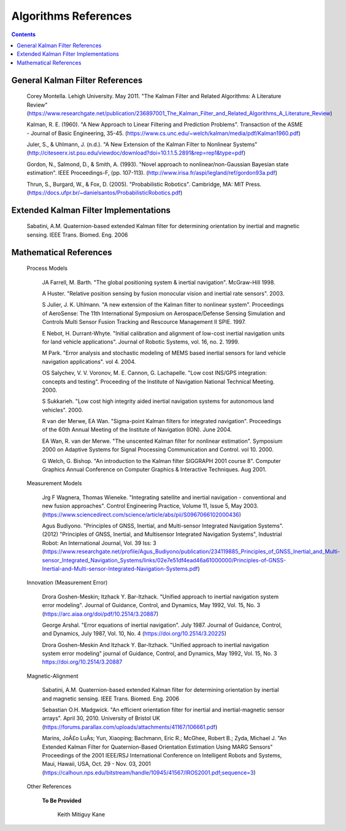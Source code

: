 Algorithms References
======================

.. contents:: Contents
    :local:


General Kalman Filter References
--------------------------------

	Corey Montella.  Lehigh University. May 2011. "The Kalman Filter and Related Algorithms: A Literature Review"
	(https://www.researchgate.net/publication/236897001_The_Kalman_Filter_and_Related_Algorithms_A_Literature_Review)

	Kalman,  R.  E. (1960).  "A  New  Approach to  Linear  Filtering  and Prediction Problems".
	Transaction of the ASME - Journal of Basic Engineering, 35-45.
	(https://www.cs.unc.edu/~welch/kalman/media/pdf/Kalman1960.pdf)

	Juler,  S.,  &  Uhlmann,  J.  (n.d.).  "A  New  Extension  of  the  Kalman  Filter  to Nonlinear Systems"
	(http://citeseerx.ist.psu.edu/viewdoc/download?doi=10.1.1.5.2891&rep=rep1&type=pdf)

	Gordon,  N.,  Salmond,  D.,  &  Smith,  A.  (1993).  "Novel  approach  to nonlinear/non-Gaussian Bayesian  state estimation".  IEEE  Proceedings-F,  (pp. 107-113).
	(http://www.irisa.fr/aspi/legland/ref/gordon93a.pdf)

	Thrun, S., Burgard, W., & Fox, D. (2005). "Probabilistic Robotics". Cambridge, MA: MIT Press.
	(https://docs.ufpr.br/~danielsantos/ProbabilisticRobotics.pdf)

Extended Kalman Filter Implementations
--------------------------------------

	Sabatini, A.M. Quaternion-based extended Kalman filter for determining orientation by inertial and magnetic sensing. IEEE Trans. Biomed. Eng. 2006

Mathematical References
-----------------------

	Process Models

		JA Farrell, M. Barth.  "The global positioning system & inertial navigation". McGraw-Hill 1998.

		A Huster. "Relative position sensing by fusion monocular vision and inertial rate sensors". 2003.

		S Julier, J. K. Uhlmann.  "A new extension of the Kalman filter to nonlinear system".  Proceedings of AeroSense\: The 11th International Symposium on Aerospace/Defense Sensing Simulation and Controls Multi Sensor Fusion Tracking and Rescource Management II SPIE.  1997.

		E Nebot, H. Durrant-Whyte. "Initial calibration and alignment of low-cost inertial navigation units for land vehicle applications". Journal of Robotic Systems, vol. 16, no. 2. 1999.

		M Park.  "Error analysis and stochastic modeling of MEMS based inertial sensors for land vehicle navigation applications". vol 4.  2004.

		OS Salychev, V. V. Voronov, M. E. Cannon, G. Lachapelle. "Low cost INS/GPS integration: concepts and testing".  Proceeding of the Institute of Navigation National Technical Meeting.  2000.

		S Sukkarieh.  "Low cost high integrity aided inertial navigation systems for autonomous land vehicles".  2000.

		R van der Merwe, EA Wan.  "Sigma-point Kalman filters for integrated navigation".  Proceedings of the 60th Annual Meeting of the Institute of Navigation (ION).  June 2004.

		EA Wan, R. van der Merwe.  "The unscented Kalman filter for nonlinear estimation".  Symposium 2000 on Adaptive Systems for Signal Processing Communication and Control. vol 10.  2000.

		G Welch, G. Bishop.  "An introduction to the Kalman filter SIGGRAPH 2001 course 8".  Computer Graphics Annual Conference on Computer Graphics & Interactive Techniques.  Aug 2001.

	Measurement Models

		Jrg F Wagnera, Thomas Wieneke. "Integrating satellite and inertial navigation - conventional and new fusion approaches". Control Engineering Practice, Volume 11, Issue 5, May 2003.
		(https://www.sciencedirect.com/science/article/abs/pii/S0967066102000436)

		Agus Budiyono. "Principles of GNSS, Inertial, and Multi-sensor Integrated Navigation Systems". (2012) "Principles of GNSS, Inertial, and Multisensor Integrated Navigation Systems", Industrial Robot: An International Journal, Vol. 39 Iss: 3
		(https://www.researchgate.net/profile/Agus_Budiyono/publication/234119885_Principles_of_GNSS_Inertial_and_Multi-sensor_Integrated_Navigation_Systems/links/02e7e51df4ead46a61000000/Principles-of-GNSS-Inertial-and-Multi-sensor-Integrated-Navigation-Systems.pdf)


	Innovation (Measurement Error)

		Drora Goshen-Meskin; Itzhack Y. Bar-Itzhack. "Unified approach to inertial navigation system error modeling".
		Journal of Guidance, Control, and Dynamics, May 1992, Vol. 15, No. 3
		(https://arc.aiaa.org/doi/pdf/10.2514/3.20887)

		George Arshal. "Error equations of inertial navigation". July 1987.
		Journal of Guidance, Control, and Dynamics, July 1987, Vol. 10, No. 4
		(https://doi.org/10.2514/3.20225)

		Drora Goshen-Meskin And Itzhack Y. Bar-Itzhack. "Unified approach to inertial navigation system error modeling"
		journal of Guidance, Control, and Dynamics, May 1992, Vol. 15, No. 3
		https://doi.org/10.2514/3.20887

	Magnetic-Alignment

		Sabatini, A.M. Quaternion-based extended Kalman filter for determining orientation by inertial and magnetic sensing. IEEE Trans. Biomed. Eng. 2006

		Sebastian O.H. Madgwick. "An efficient orientation filter for inertial and inertial-magnetic sensor arrays". April 30, 2010. University of Bristol UK
		(https://forums.parallax.com/uploads/attachments/41167/106661.pdf)

		Marins, JoÃ£o LuÃ­s; Yun, Xiaoping; Bachmann, Eric R.; McGhee, Robert B.; Zyda, Michael J.
		"An Extended Kalman Filter for Quaternion-Based Orientation Estimation Using MARG Sensors"
		Proceedings of the 2001 IEEE/RSJ International Conference on Intelligent Robots and Systems, Maui, Hawaii, USA, Oct. 29 - Nov. 03, 2001
		(https://calhoun.nps.edu/bitstream/handle/10945/41567/IROS2001.pdf;sequence=3)


	Other References
 
		**To Be Provided** 

			Keith Mitiguy Kane




.. Comment --> Complete list of mathematical formatting commands found at http://www.onemathematicalcat.org/MathJaxDocumentation/TeXSyntax.htm#cr.
.. Comment --> Decent examples found at http://jterrace.github.io/sphinxtr/html/index.html
.. Comment --> Centered caption examples found at https://thomas-cokelaer.info/tutorials/sphinx/rest_syntax.html#glossary-centered-index-download-and-field-list
